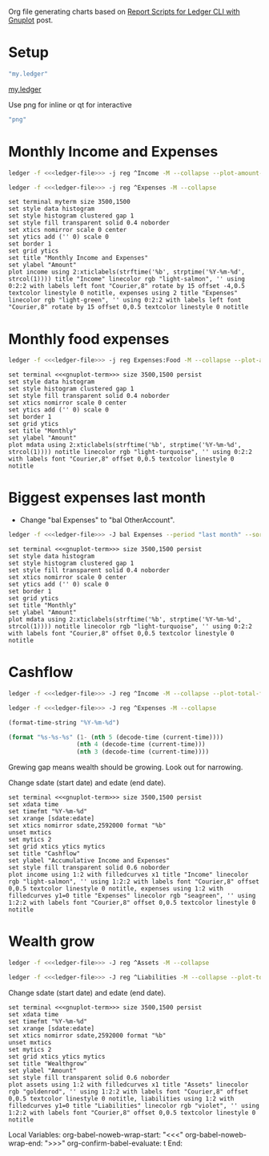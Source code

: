 #+PROPERTY: header-args :eval never-export

Org file generating charts based on [[https://www.sundialdreams.com/report-scripts-for-ledger-cli-with-gnuplot/][Report Scripts for Ledger CLI with Gnuplot]] post.

* Setup

#+name: ledger-file
#+begin_src emacs-lisp
"my.ledger"
#+end_src

[[file://plotting-ledger-reports/my.ledger][my.ledger]]

Use png for inline or qt for interactive
#+name: gnuplot-term
#+begin_src emacs-lisp
"png"
#+end_src

* Monthly Income and Expenses

#+name: income-data
#+begin_src bash :results table :noweb yes
  ledger -f <<<ledger-file>>> -j reg ^Income -M --collapse --plot-amount-format="%(format_date(date, \"%Y-%m-%d\")) %(abs(quantity(scrub(display_amount))))\n"
#+end_src

#+name: expenses-data
#+begin_src sh :results table :noweb yes
  ledger -f <<<ledger-file>>> -j reg ^Expenses -M --collapse
#+end_src

#+begin_src gnuplot :noweb yes :var myterm=gnuplot-term income=income-data expenses=expenses-data :exports both :file monthly-income-and-expenses.png
set terminal myterm size 3500,1500
set style data histogram
set style histogram clustered gap 1
set style fill transparent solid 0.4 noborder
set xtics nomirror scale 0 center
set ytics add ('' 0) scale 0
set border 1
set grid ytics
set title "Monthly Income and Expenses"
set ylabel "Amount"
plot income using 2:xticlabels(strftime('%b', strptime('%Y-%m-%d', strcol(1)))) title "Income" linecolor rgb "light-salmon", '' using 0:2:2 with labels left font "Courier,8" rotate by 15 offset -4,0.5 textcolor linestyle 0 notitle, expenses using 2 title "Expenses" linecolor rgb "light-green", '' using 0:2:2 with labels left font "Courier,8" rotate by 15 offset 0,0.5 textcolor linestyle 0 notitle
#+end_src

* Monthly food expenses

#+name: monthly-data
#+begin_src bash :results table :noweb yes
  ledger -f <<<ledger-file>>> -j reg Expenses:Food -M --collapse --plot-amount-format="%(format_date(date, \"%Y-%m-%d\")) %(abs(quantity(scrub(display_amount))))\n"
#+end_src

#+begin_src gnuplot :noweb yes :var mdata=monthly-data :exports both :file monthly.png
  set terminal <<<gnuplot-term>>> size 3500,1500 persist
  set style data histogram
  set style histogram clustered gap 1
  set style fill transparent solid 0.4 noborder
  set xtics nomirror scale 0 center
  set ytics add ('' 0) scale 0
  set border 1
  set grid ytics
  set title "Monthly"
  set ylabel "Amount"
  plot mdata using 2:xticlabels(strftime('%b', strptime('%Y-%m-%d', strcol(1)))) notitle linecolor rgb "light-turquoise", '' using 0:2:2 with labels font "Courier,8" offset 0,0.5 textcolor linestyle 0 notitle
#+end_src

* Biggest expenses last month

- Change "bal Expenses" to "bal OtherAccount".

#+name: histogram-data
#+begin_src bash :results table :noweb yes
  ledger -f <<<ledger-file>>> -J bal Expenses --period "last month" --sort="-abs(amount)" --flat --no-total --plot-total-format="%(partial_account(options.flat)) %(abs(quantity(scrub(total))))\n"
#+end_src

#+begin_src gnuplot :noweb yes :var mdata=histogram-data :exports both :file biggest.png
  set terminal <<<gnuplot-term>>> size 3500,1500 persist
  set style data histogram
  set style histogram clustered gap 1
  set style fill transparent solid 0.4 noborder
  set xtics nomirror scale 0 center
  set ytics add ('' 0) scale 0
  set border 1
  set grid ytics
  set title "Monthly"
  set ylabel "Amount"
  plot mdata using 2:xticlabels(strftime('%b', strptime('%Y-%m-%d', strcol(1)))) notitle linecolor rgb "light-turquoise", '' using 0:2:2 with labels font "Courier,8" offset 0,0.5 textcolor linestyle 0 notitle
#+end_src

* Cashflow

#+name: cashflow-income-data
#+begin_src bash :results table :noweb yes
  ledger -f <<<ledger-file>>> -J reg ^Income -M --collapse --plot-total-format="%(format_date(date, \"%Y-%m-%d\")) %(abs(quantity(scrub(display_total))))\n"
#+end_src

#+name: cashflow-expenses-data
#+begin_src sh :results table :noweb yes
  ledger -f <<<ledger-file>>> -J reg ^Expenses -M --collapse
#+end_src

#+name: today-date
#+begin_src emacs-lisp
(format-time-string "%Y-%m-%d")
#+end_src

#+name: yearago-date
#+begin_src emacs-lisp
(format "%s-%s-%s" (1- (nth 5 (decode-time (current-time))))
                   (nth 4 (decode-time (current-time)))
                   (nth 3 (decode-time (current-time))))
#+end_src

Grewing gap means wealth should be growing. Look out for narrowing.

Change sdate (start date) and edate (end date).

#+begin_src gnuplot :noweb yes :var income=cashflow-income-data expenses=cashflow-expenses-data sdate=yearago-date edate=today-date :exports both :file cashflow.png
  set terminal <<<gnuplot-term>>> size 3500,1500 persist
  set xdata time
  set timefmt "%Y-%m-%d"
  set xrange [sdate:edate]
  set xtics nomirror sdate,2592000 format "%b"
  unset mxtics
  set mytics 2
  set grid xtics ytics mytics
  set title "Cashflow"
  set ylabel "Accumulative Income and Expenses"
  set style fill transparent solid 0.6 noborder
  plot income using 1:2 with filledcurves x1 title "Income" linecolor rgb "light-salmon", '' using 1:2:2 with labels font "Courier,8" offset 0,0.5 textcolor linestyle 0 notitle, expenses using 1:2 with filledcurves y1=0 title "Expenses" linecolor rgb "seagreen", '' using 1:2:2 with labels font "Courier,8" offset 0,0.5 textcolor linestyle 0 notitle
#+end_src

* Wealth grow

#+name: assets-data
#+begin_src bash :results table :noweb yes
  ledger -f <<<ledger-file>>> -J reg ^Assets -M --collapse
#+end_src

#+name: liabilities-data
#+begin_src sh :results table :noweb yes
  ledger -f <<<ledger-file>>> -J reg ^Liabilities -M --collapse --plot-total-format="%(format_date(date, \"%Y-%m-%d\")) %(abs(quantity(scrub(display_total))))\n"
#+end_src

Change sdate (start date) and edate (end date).

#+begin_src gnuplot :noweb yes :var assets=assets-data liabilities=liabilities-data sdate=yearago-date edate=today-date :exports both :file wealthgrow.png
  set terminal <<<gnuplot-term>>> size 3500,1500 persist
  set xdata time
  set timefmt "%Y-%m-%d"
  set xrange [sdate:edate]
  set xtics nomirror sdate,2592000 format "%b"
  unset mxtics
  set mytics 2
  set grid xtics ytics mytics
  set title "Wealthgrow"
  set ylabel "Amount"
  set style fill transparent solid 0.6 noborder
  plot assets using 1:2 with filledcurves x1 title "Assets" linecolor rgb "goldenrod", '' using 1:2:2 with labels font "Courier,8" offset 0,0.5 textcolor linestyle 0 notitle, liabilities using 1:2 with filledcurves y1=0 title "Liabilities" linecolor rgb "violet", '' using 1:2:2 with labels font "Courier,8" offset 0,0.5 textcolor linestyle 0 notitle
#+end_src

Local Variables:
org-babel-noweb-wrap-start: "<<<"
org-babel-noweb-wrap-end: ">>>"
org-confirm-babel-evaluate: t
End:
